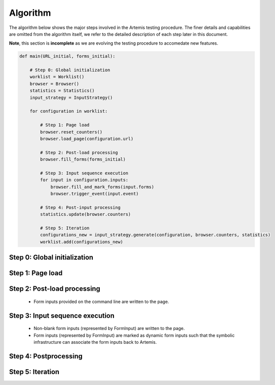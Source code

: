 
Algorithm
=========

The algorithm below shows the major steps involved in the Artemis testing procedure. The finer details and capabilities are omitted from the algorithm itself, we refer to the detailed description of each step later in this document.

**Note**, this section is **incomplete** as we are evolving the testing procedure to accomedate new features.

.. code-block:: python

   def main(URL_initial, forms_initial):
                
       # Step 0: Global initialization
       worklist = Worklist()       
       browser = Browser()
       statistics = Statistics()
       input_strategy = InputStrategy()

       for configuration in worklist:

           # Step 1: Page load
           browser.reset_counters()
           browser.load_page(configuration.url)

           # Step 2: Post-load processing
           browser.fill_forms(forms_initial)
           
           # Step 3: Input sequence execution
           for input in configuration.inputs:
               browser.fill_and_mark_forms(input.forms)    
               browser.trigger_event(input.event)

           # Step 4: Post-input processing
           statistics.update(browser.counters)

           # Step 5: Iteration
           configurations_new = input_strategy.generate(configuration, browser.counters, statistics)
           worklist.add(configurations_new)

Step 0: Global initialization
-----------------------------



Step 1: Page load
-----------------

Step 2: Post-load processing
----------------------------

 * Form inputs provided on the command line are written to the page.

Step 3: Input sequence execution
--------------------------------

 * Non-blank form inputs (represented by FormInput) are written to the page.
 * Form inputs (represented by FormInput) are marked as dynamic form inputs such that the symbolic infrastructure can associate the form inputs back to Artemis.

Step 4: Postprocessing
----------------------



Step 5: Iteration
-----------------


